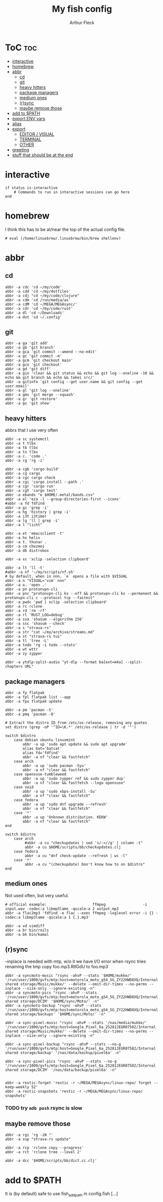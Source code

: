 #+TITLE: My fish config
#+AUTHOR: Arthur Fleck
#+DESCRIPTION: AF's personal fish config.
#+STARTUP: showeverything
#+OPTIONS: toc:3
#+PROPERTY: header-args:shell :tangle config.fish

* ToC :toc:
- [[#interactive][interactive]]
- [[#homebrew][homebrew]]
- [[#abbr][abbr]]
  - [[#cd][cd]]
  - [[#git][git]]
  - [[#heavy-hitters][heavy hitters]]
  - [[#package-managers][package managers]]
  - [[#medium-ones][medium ones]]
  - [[#rsync][(r)sync]]
  - [[#maybe-remove-those][maybe remove those]]
- [[#add-to-path][add to $PATH]]
- [[#export-env-vars][export ENV vars]]
- [[#alias][alias]]
- [[#export][export]]
  - [[#editor--visual][EDITOR / VISUAL]]
  - [[#terminal][TERMINAL]]
  - [[#other][OTHER]]
- [[#greeting][greeting]]
- [[#stuff-that-should-be-at-the-end][stuff that should be at the end]]

* interactive
#+begin_src shell
if status is-interactive
    # Commands to run in interactive sessions can go here
end
#+end_src

* homebrew
I think this has to be at/near the top of the actual config file.
#+begin_src shell
# eval (/home/linuxbrew/.linuxbrew/bin/brew shellenv)
#+end_src

* abbr
** cd
#+begin_src shell
abbr -a cdc 'cd ~/my/code'
abbr -a cdd 'cd ~/my/dotfiles'
abbr -a cdj "cd ~/my/code/clojure"
abbr -a cdm 'cd /run/media/ax'
abbr -a cdM 'cd ~/MEGA/MEGAsync/'
abbr -a cdr 'cd ~/my/code/rust'
abbr -a dl 'cd ~/Downloads'
abbr -a dot 'cd ~/.config'
#+end_src

** git 
#+begin_src shell
abbr -a ga 'git add'
abbr -a gb 'git branch'
abbr -a gca 'git commit --amend --no-edit'
abbr -a gc 'git commit -m'
abbr -a gcm 'git checkout main'
abbr -a gco 'git checkout'
abbr -a gd 'git diff'
abbr -a gin 'clear && git status && echo && git log --oneline -10 && echo && git branch && echo && tokei src/'
abbr -a gitinfo 'git config --get user.name && git config --get user.email'
abbr -a gl 'git log --oneline'
abbr -a gms 'git merge --squash'
abbr -a gr 'git restore'
abbr -a gs 'git show'
#+end_src

** heavy hitters
abbrs that I use very often

#+begin_src shell
abbr -a sc systemctl
abbr -a t tlbx
abbr -a tb tlbx
abbr -a tx tlbx
abbr -a c. 'code .'
abbr -a rg 'rg -i'

abbr -a cgb 'cargo build'
abbr -a cg cargo
abbr -a cgc cargo check
abbr -a cgi 'cargo install --path .'
abbr -a cgr 'cargo run'
abbr -a cgt 'cargo test'
abbr -a ebands "e $HOME/.metal/bands.csv"
abbr -a el 'eza -l --group-directories-first --icons'
#abbr -a fd fdfind
abbr -a gi 'grep -i'
abbr -a hg 'history | grep -i'
abbr -a i3t i3timer
abbr -a lg 'll | grep -i'
abbr -a l "licht"

abbr -a et 'emacsclient -t'
abbr -a hx helix
abbr -a t. thunar .
abbr -a cm chezmoi
abbr -a db distrobox

abbr -a xc 'xclip -selection clipboard'

abbr -a lt 'll -t'
#abbr -a nf '~/my/scripts/nf.sh'
# by default, when in nnn, `e` opens a file with $VISUAL
abbr -a n "VISUAL='vim' nnn"
abbr -a o. 'open .'
abbr -a pn protonvpn-cli
abbr -a pnc "protonvpn-cli ks --off && protonvpn-cli ks --permanent && protonvpn-cli c --protocol tcp --fastest"
abbr -a pwdc 'pwd | xclip -selection clipboard'
abbr -a rc rclone
abbr -a rd 'rm -rf'
abbr -a rl 'RUST_LOG=debug'
abbr -a ssa 'shasum --algorithm 256'
abbr -a ssc 'shasum --check'
abbr -a s "strava-rs"
abbr -a str "cat ~/my/archive/streams.md"
abbr -a st "strava-rs tui"
abbr -a tl 'tree -L'
abbr -a todo 'rg -i todo --stats'
abbr -a wt wttr
abbr -a zy zypper

abbr -a ytdlp-split-audio "yt-dlp --format ba[ext=m4a] --split-chapters URL"
#+end_src

** package managers
#+begin_src shell
abbr -a fp flatpak
abbr -a fpl flatpak list --app
abbr -a fpu flatpak update

abbr -a pm 'pacman -S'
abbr -a pmq 'pacman -Q'

# Extract the distro ID from /etc/os-release, removing any quotes
set distro (grep -oP '^ID=\K.*' /etc/os-release | tr -d '"')

switch $distro
    case debian ubuntu linuxmint
        abbr -a up 'sudo apt update && sudo apt upgrade'
        alias bat='batcat'
        alias fd='fdfind'
        abbr -a nf "clear && fastfetch"
    case arch
        abbr -a up 'sudo pacman -Syu'
        abbr -a nf "clear && fastfetch"
    case opensuse-tumbleweed
        abbr -a up 'sudo zypper ref && sudo zypper dup'
        abbr -a nf "clear && fastfetch --logo opensuse"
    case void
        abbr -a up 'sudo xbps-install -Su'
        abbr -a nf "clear && fastfetch"
    case fedora
        abbr -a up 'sudo dnf upgrade --refresh'
        abbr -a nf "clear && fastfetch"
    case '*'
        abbr -a up 'Unknown distribution. KEKW'
        abbr -a nf "clear && fastfetch"
end

switch $distro
    case arch
         #abbr -a cu "checkupdates | sed 's/->//g' | column -t"
         abbr -a cu $HOME/scripts/bb/checkupdates.clj
    case fedora
         abbr -a cu "dnf check-update --refresh | wc -l"
    case '*'
         abbr -a cu "(checkupdate) Don't know how to on $distro"
end
#+end_src

** medium ones
Not used often, but very useful.

#+begin_src shell
# official example:                     ffmpeg                 -i input.wav -codec:a libmp3lame -qscale:a 2 output.mp3
abbr -a flac2mp3 'fdfind -e flac --exec ffmpeg -loglevel error -i {} -codec:a libmp3lame -qscale:a 1 {.}.mp3'

abbr -a vd vimdiff
abbr -a br bin/rails
abbr -a bk bin/kamal
#+end_src

** (r)sync
--inplace is needed with mtp, w/o it we have I/O error when rsync tries renaming the tmp copy foo.mp3.RtlGdU to foo.mp3
#+begin_src shell
abbr -a syncmoto-music "rsync -ahvP --stats '$HOME/mukke/' '/run/user/1000/gvfs/mtp:host=motorola_moto_g54_5G_ZY22HWD8XQ/Internal shared storage/Music/mukke/' --delete --omit-dir-times --no-perms --inplace --size-only --ignore-existing -n"
abbr -a syncmoto-pics "rsync -ahvP --stats '/run/user/1000/gvfs/mtp:host=motorola_moto_g54_5G_ZY22HWD8XQ/Internal shared storage/DCIM' '$HOME/sync/Moto/' -n"
abbr -a syncmoto-backup "rsync -ahvP --stats '/run/user/1000/gvfs/mtp:host=motorola_moto_g54_5G_ZY22HWD8XQ/Internal shared storage/backups' '$HOME/sync/Moto/' -n"

abbr -a sync-pixel-music "rsync -ahvP --stats '/nas/media/mukke/' '/run/user/1000/gvfs/mtp:host=Google_Pixel_6a_25281JEGR07582/Internal shared storage/Music/mukke/' --delete --omit-dir-times --no-perms --inplace --size-only --ignore-existing -n"

abbr -a sync-pixel-backup "rsync -ahvP --stats --no-g '/run/user/1000/gvfs/mtp:host=Google_Pixel_6a_25281JEGR07582/Internal shared storage/backup' '/nas/data/backup/pixel6a' -n"

abbr -a sync-pixel-pics "rsync -ahvP --stats --no-g '/run/user/1000/gvfs/mtp:host=Google_Pixel_6a_25281JEGR07582/Internal shared storage/DCIM' '/nas/data/backup/pixel6a' -n"


abbr -a restic-forget 'restic -r ~/MEGA/MEGAsync/linux-repo/ forget --keep-weekly 52'
abbr -a restic-snapshots 'restic -r ~/MEGA/MEGAsync/linux-repo/ snapshots'
#+end_src

#+RESULTS:
*** TODO try =adb push= rsync is slow

** maybe remove those
#+begin_src shell
abbr -a rgi 'rg -iN "'
abbr -a sup "strava-rs update"

abbr -a rcp 'rclone copy --progress'
abbr -a rct 'rclone tree --level 2'

abbr -a dcc '$HOME/scripts/bb/dict.cc.clj'
#+end_src

* add to $PATH
It is (by default) safe to use fish_add_path in config.fish [...]

#+begin_src shell
fish_add_path ~/.cargo/bin/
fish_add_path ~/.config/emacs/bin/
fish_add_path ~/go/bin
fish_add_path ~/.local/share/gem/ruby/3.3.0/bin/
fish_add_path ~/.gem/ruby/3.3.0/bin
fish_add_path ~/.local/bin
#+end_src

* export ENV vars
Dont know the flags, but well..
#+begin_src shell
# --export -x is the same
set -Ux RESTIC_PASSWORD_FILE "/home/ax/.restic-std"
set -g theme_color_scheme "nord"
# for "rails new" command:
# https://stackoverflow.com/questions/75391111/how-to-solve-bundlerpermissionerror-there-was-an-error-while-trying-to-write-t
set -Ux GEM_HOME $HOME/.gem
#+end_src

* alias
#+begin_src shell
# when changing between abbr and alias, remove entry from `fish_variables` accordingly 
#abbr -a em 'emacsclient -t'
alias e "emacsclient -t" 
#+end_src

* export
** EDITOR / VISUAL
#+begin_src shell
export ALTERNATE_EDITOR=""
export EDITOR="vim"                               # $EDITOR opens in terminal
# export VISUAL="emacsclient -c -a emacs"         # $VISUAL opens in GUI mode
export VISUAL="vim"
#+end_src

** TERMINAL
For man pages, Tumbleweed set MAN_POSIXLY_CORRECT to avoid choosing which man page to display each time
- tee(1): User Commands
- tee(2): System Calls Manual
- ...

#+begin_src shell
export TERMINAL='alacritty'
export MAN_POSIXLY_CORRECT 1
#+end_src

** OTHER
#+begin_src shell
export QT_QPA_PLATFORMTHEME="qt5ct"
#+end_src


* greeting
#+begin_src shell
set -Ux fish_greeting "" # disable default welcome message
set -Ux PAGER less
#+end_src


* stuff that should be at the end
#+begin_src shell
source ~/.config/fish/nnn.fish

starship init fish | source
zoxide init fish | source
#+end_src
